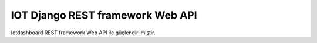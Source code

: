 .. iotHook documentation master file, created by
   sphinx-quickstart on Tue Apr 12 04:35:14 2016.
   You can adapt this file completely to your liking, but it should at least
   contain the root `toctree` directive.

IOT Django REST framework Web API
===================================

Iotdashboard REST framework Web API ile güçlendirilmiştir.




